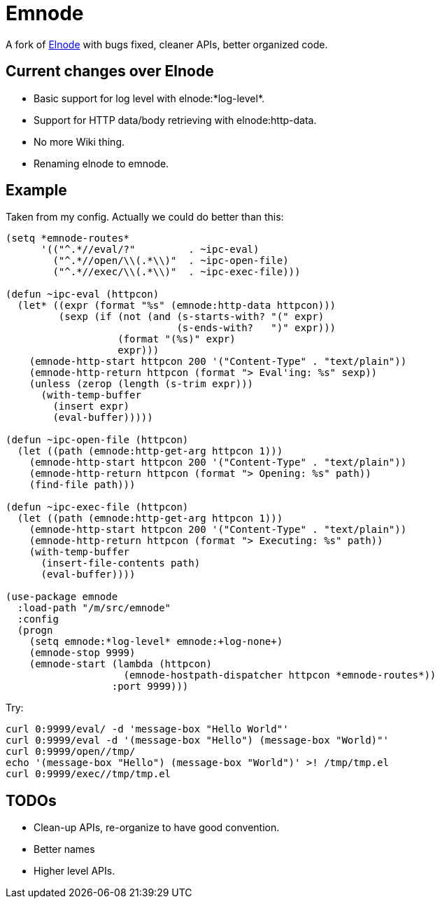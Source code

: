 = Emnode =

A fork of https://github.com/nicferrier/elnode[Elnode] with bugs fixed,
cleaner APIs, better organized code.

== Current changes over Elnode

* Basic support for log level with +elnode:*log-level*+.
* Support for HTTP data/body retrieving with +elnode:http-data+.
* No more Wiki thing.
* Renaming +elnode+ to +emnode+.

== Example

Taken from my config.  Actually we could do better than this:

[source,lisp,linenums]
----
(setq *emnode-routes*
      '(("^.*//eval/?"         . ~ipc-eval)
        ("^.*//open/\\(.*\\)"  . ~ipc-open-file)
        ("^.*//exec/\\(.*\\)"  . ~ipc-exec-file)))

(defun ~ipc-eval (httpcon)
  (let* ((expr (format "%s" (emnode:http-data httpcon)))
         (sexp (if (not (and (s-starts-with? "(" expr)
                             (s-ends-with?   ")" expr)))
                   (format "(%s)" expr)
                   expr)))
    (emnode-http-start httpcon 200 '("Content-Type" . "text/plain"))
    (emnode-http-return httpcon (format "> Eval'ing: %s" sexp))
    (unless (zerop (length (s-trim expr)))
      (with-temp-buffer
        (insert expr)
        (eval-buffer)))))

(defun ~ipc-open-file (httpcon)
  (let ((path (emnode:http-get-arg httpcon 1)))
    (emnode-http-start httpcon 200 '("Content-Type" . "text/plain"))
    (emnode-http-return httpcon (format "> Opening: %s" path))
    (find-file path)))

(defun ~ipc-exec-file (httpcon)
  (let ((path (emnode:http-get-arg httpcon 1)))
    (emnode-http-start httpcon 200 '("Content-Type" . "text/plain"))
    (emnode-http-return httpcon (format "> Executing: %s" path))
    (with-temp-buffer
      (insert-file-contents path)
      (eval-buffer))))

(use-package emnode
  :load-path "/m/src/emnode"
  :config
  (progn
    (setq emnode:*log-level* emnode:+log-none+)
    (emnode-stop 9999)
    (emnode-start (lambda (httpcon)
                    (emnode-hostpath-dispatcher httpcon *emnode-routes*))
                  :port 9999)))
----

Try:

[source,sh,linenums]
----
curl 0:9999/eval/ -d 'message-box "Hello World"'
curl 0:9999/eval -d '(message-box "Hello") (message-box "World)"'
curl 0:9999/open//tmp/
echo '(message-box "Hello") (message-box "World")' >! /tmp/tmp.el
curl 0:9999/exec//tmp/tmp.el

----

== TODOs

* Clean-up APIs, re-organize to have good convention.
* Better names
* Higher level APIs.
